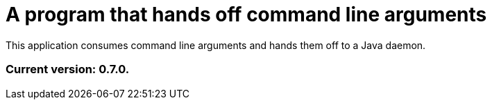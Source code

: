 = A program that hands off command line arguments

This application consumes command line arguments and hands them off to a Java daemon.

=== Current version: 0.7.0.
